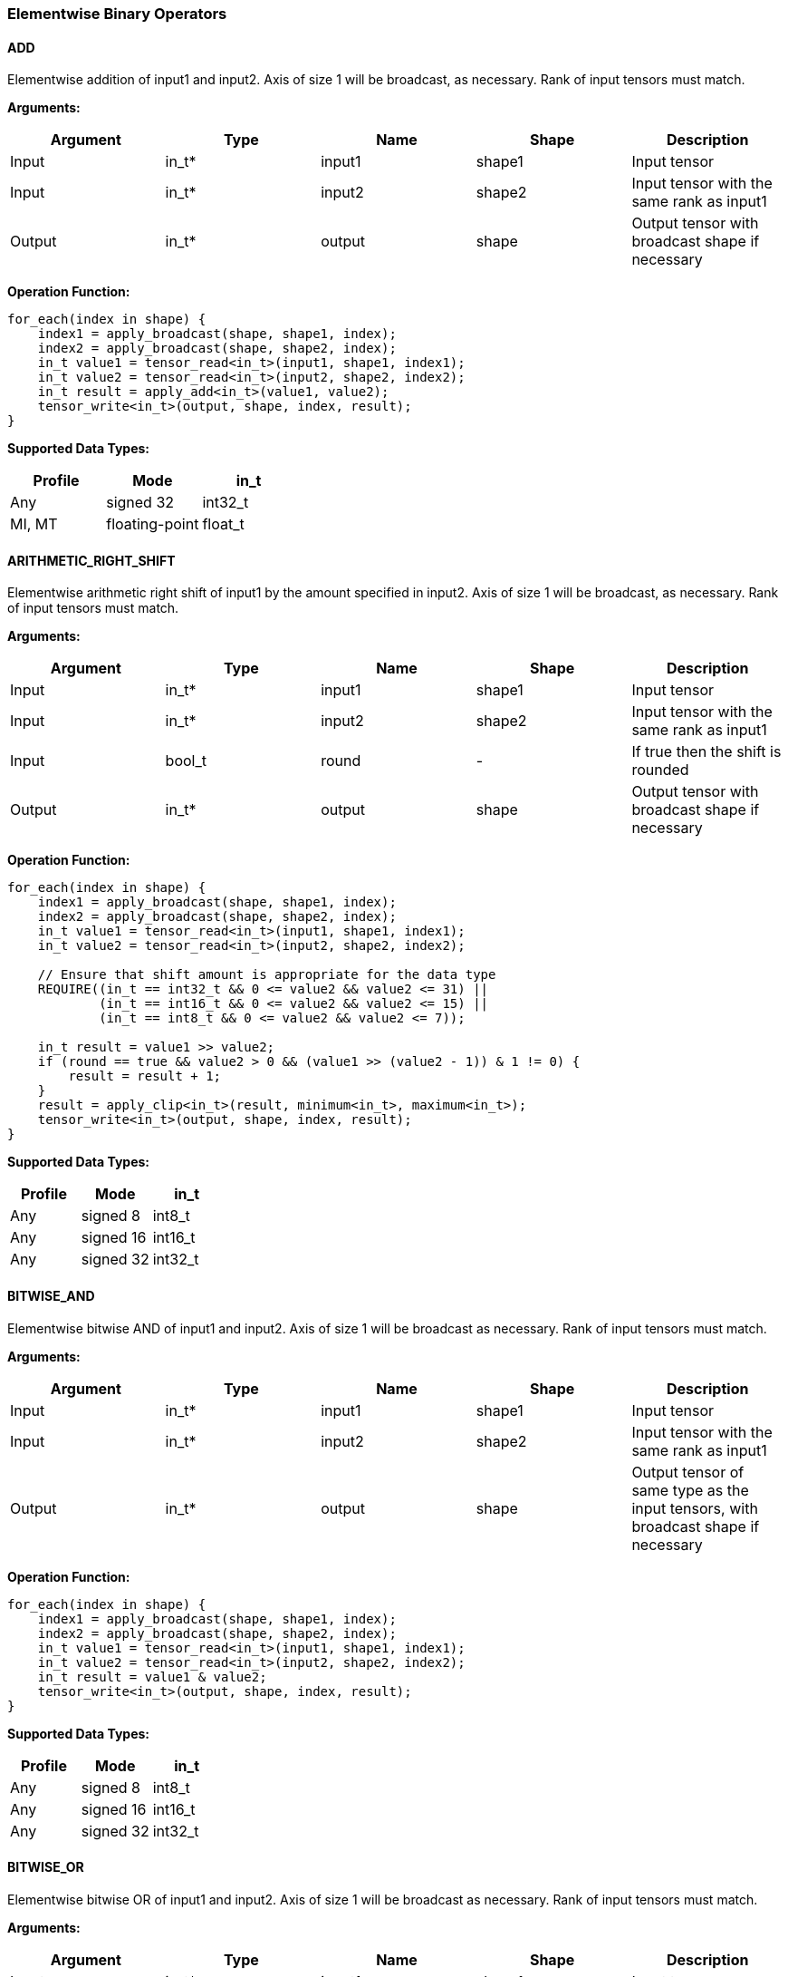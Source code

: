//
// This confidential and proprietary software may be used only as
// authorised by a licensing agreement from ARM Limited
// (C) COPYRIGHT 2020-2021 ARM Limited
// ALL RIGHTS RESERVED
// The entire notice above must be reproduced on all authorised
// copies and copies may only be made to the extent permitted
// by a licensing agreement from ARM Limited.

=== Elementwise Binary Operators

==== ADD

Elementwise addition of input1 and input2.
Axis of size 1 will be broadcast, as necessary. Rank of input tensors must match.

*Arguments:*

|===
|Argument|Type|Name|Shape|Description

|Input|in_t*|input1|shape1|Input tensor
|Input|in_t*|input2|shape2|Input tensor with the same rank as input1
|Output|in_t*|output|shape|Output tensor with broadcast shape if necessary
|===

*Operation Function:*

[source,c++]
----
for_each(index in shape) {
    index1 = apply_broadcast(shape, shape1, index);
    index2 = apply_broadcast(shape, shape2, index);
    in_t value1 = tensor_read<in_t>(input1, shape1, index1);
    in_t value2 = tensor_read<in_t>(input2, shape2, index2);
    in_t result = apply_add<in_t>(value1, value2);
    tensor_write<in_t>(output, shape, index, result);
}
----

*Supported Data Types:*

|===
|Profile|Mode|in_t

|Any|signed 32|int32_t
|MI, MT|floating-point|float_t
|===

==== ARITHMETIC_RIGHT_SHIFT

Elementwise arithmetic right shift of input1 by the amount specified in input2.
Axis of size 1 will be broadcast, as necessary. Rank of input tensors must match.

*Arguments:*

|===
|Argument|Type|Name|Shape|Description

|Input|in_t*|input1|shape1|Input tensor
|Input|in_t*|input2|shape2|Input tensor with the same rank as input1
|Input|bool_t|round|-|If true then the shift is rounded
|Output|in_t*|output|shape|Output tensor with broadcast shape if necessary
|===

*Operation Function:*

[source,c++]
----
for_each(index in shape) {
    index1 = apply_broadcast(shape, shape1, index);
    index2 = apply_broadcast(shape, shape2, index);
    in_t value1 = tensor_read<in_t>(input1, shape1, index1);
    in_t value2 = tensor_read<in_t>(input2, shape2, index2);

    // Ensure that shift amount is appropriate for the data type
    REQUIRE((in_t == int32_t && 0 <= value2 && value2 <= 31) ||
            (in_t == int16_t && 0 <= value2 && value2 <= 15) ||
            (in_t == int8_t && 0 <= value2 && value2 <= 7));

    in_t result = value1 >> value2;
    if (round == true && value2 > 0 && (value1 >> (value2 - 1)) & 1 != 0) {
        result = result + 1;
    }
    result = apply_clip<in_t>(result, minimum<in_t>, maximum<in_t>);
    tensor_write<in_t>(output, shape, index, result);
}
----

*Supported Data Types:*

|===
|Profile|Mode|in_t

|Any|signed 8|int8_t
|Any|signed 16|int16_t
|Any|signed 32|int32_t
|===

==== BITWISE_AND

Elementwise bitwise AND of input1 and input2.
Axis of size 1 will be broadcast as necessary. Rank of input tensors must match.

*Arguments:*

|===
|Argument|Type|Name|Shape|Description

|Input|in_t*|input1|shape1|Input tensor
|Input|in_t*|input2|shape2|Input tensor with the same rank as input1
|Output|in_t*|output|shape|Output tensor of same type as the input tensors, with broadcast shape if necessary
|===

*Operation Function:*

[source,c++]
----
for_each(index in shape) {
    index1 = apply_broadcast(shape, shape1, index);
    index2 = apply_broadcast(shape, shape2, index);
    in_t value1 = tensor_read<in_t>(input1, shape1, index1);
    in_t value2 = tensor_read<in_t>(input2, shape2, index2);
    in_t result = value1 & value2;
    tensor_write<in_t>(output, shape, index, result);
}
----

*Supported Data Types:*

|===
|Profile|Mode|in_t

|Any|signed 8|int8_t
|Any|signed 16|int16_t
|Any|signed 32|int32_t
|===

==== BITWISE_OR

Elementwise bitwise OR of input1 and input2.
Axis of size 1 will be broadcast as necessary. Rank of input tensors must match.

*Arguments:*

|===
|Argument|Type|Name|Shape|Description

|Input|in_t*|input1|shape1|Input tensor
|Input|in_t*|input2|shape2|Input tensor with the same rank as input1
|Output|in_t*|output|shape|Output tensor with broadcast shape if necessary
|===

*Operation Function:*

[source,c++]
----
for_each(index in shape) {
    index1 = apply_broadcast(shape, shape1, index);
    index2 = apply_broadcast(shape, shape2, index);
    in_t value1 = tensor_read<in_t>(input1, shape1, index1);
    in_t value2 = tensor_read<in_t>(input2, shape2, index2);
    in_t result = value1 | value2;
    tensor_write<in_t>(output, shape, index, result);
}
----

*Supported Data Types:*

|===
|Profile|Mode|in_t

|Any|signed 8|int8_t
|Any|signed 16|int16_t
|Any|signed 32|int32_t
|===

==== BITWISE_XOR

Elementwise bitwise XOR of input1 and input2.
Axis of size 1 will be broadcast as necessary. Rank of input tensors must match.

*Arguments:*

|===
|Argument|Type|Name|Shape|Description

|Input|in_t*|input1|shape1|Input tensor
|Input|in_t*|input2|shape2|Input tensor with the same rank as input1
|Output|in_t*|output|shape|Output tensor with broadcast shape if necessary
|===

*Operation Function:*

[source,c++]
----
for_each(index in shape) {
    index1 = apply_broadcast(shape, shape1, index);
    index2 = apply_broadcast(shape, shape2, index);
    in_t value1 = tensor_read<in_t>(input1, shape1, index1);
    in_t value2 = tensor_read<in_t>(input2, shape2, index2);
    in_t result = value1 ^ value2;
    tensor_write<in_t>(output, shape, index, result);
}
----

*Supported Data Types:*

|===
|Profile|Mode|in_t

|Any|signed 8|int8_t
|Any|signed 16|int16_t
|Any|signed 32|int32_t
|===

==== INTDIV

Elementwise integer divide of input1 by input2.
The result of the divide is truncated towards zero.
Expected use is for operations on non-scaled integers.
Floating point divide should use RECIPROCAL and MUL.
Quantized integer divide should use TABLE (for 1/x) and MUL.

*Arguments:*

|===
|Argument|Type|Name|Shape|Description

|Input|in_t*|input1|shape1|Input tensor
|Input|in_t*|input2|shape2|Input tensor with the same rank as input1
|Output|in_t*|output|shape|Output tensor with broadcast shape if necessary
|===

*Operation Function:*

[source,c++]
----
for_each(index in shape) {
    index1 = apply_broadcast(shape, shape1, index);
    index2 = apply_broadcast(shape, shape2, index);
    in_t value1 = tensor_read<in_t>(input1, shape1, index1);
    in_t value2 = tensor_read<in_t>(input2, shape2, index2);
    REQUIRE(value2 != 0);
    // This catches the case where we divide minimum<in_t> by -1
    // which is not representable in two's complement
    REQUIRE((int64_t)value1 / value2 <= maximum<in_t>);
    in_t result = value1 / value2;
    tensor_write<in_t>(output, shape, index, result);
}
----

*Supported Data Types:*
|===
|Profile|Mode|in_t

|Any|signed 32|int32_t
|===

==== LOGICAL_AND

Elementwise logical AND of input1 and input2.
Axis of size 1 will be broadcast, as necessary. Rank of input tensors must match.

*Arguments:*

|===
|Argument|Type|Name|Shape|Description

|Input|in_t*|input1|shape1|Input tensor
|Input|in_t*|input2|shape2|Input tensor with the same rank as input1
|Output|in_t*|output|shape|Output tensor with broadcast shape if necessary
|===

*Operation Function:*

[source,c++]
----
for_each(index in shape) {
    index1 = apply_broadcast(shape, shape1, index);
    index2 = apply_broadcast(shape, shape2, index);
    in_t value1 = tensor_read<in_t>(input1, shape1, index1);
    in_t value2 = tensor_read<in_t>(input2, shape2, index2);
    in_t result = value1 && value2;
    tensor_write<in_t>(output, shape, index, result);
}
----

*Supported Data Types:*

|===
|Profile|Mode|in_t

|Any|Bool|bool_t
|===

==== LOGICAL_LEFT_SHIFT

Elementwise left shift of input1 and input2.
Axis of size 1 will be broadcast, as necessary. Rank of input tensors must match.

*Arguments:*

|===
|Argument|Type|Name|Shape|Description

|Input|in_t*|input1|shape1|Input tensor
|Input|in_t*|input2|shape2|Input tensor with the same rank as input1
|Output|in_t*|output|shape|Output tensor with broadcast shape if necessary
|===

*Operation Function:*

[source,c++]
----
for_each(index in shape) {
    index1 = apply_broadcast(shape, shape1, index);
    index2 = apply_broadcast(shape, shape2, index);
    in_t value1 = tensor_read<in_t>(input1, shape1, index1);
    in_t value2 = tensor_read<in_t>(input2, shape2, index2);
    REQUIRE(0 <= value2 && value2 <= 31);
    in_t result = value1 << value2;
    tensor_write<in_t>(output, shape, index, result);
}
----

*Supported Data Types:*

|===
|Profile|Mode|in_t

|Any|signed 8|int8_t
|Any|signed 16|int16_t
|Any|signed 32|int32_t
|===

==== LOGICAL_RIGHT_SHIFT

Elementwise logical right shift of input1 by the amount specified in input2.
Axis of size 1 will be broadcast, as necessary. Rank of input tensors must match.

*Arguments:*

|===
|Argument|Type|Name|Shape|Description

|Input|in_t*|input1|shape1|Input tensor
|Input|in_t*|input2|shape2|Input tensor with the same rank as input1
|Output|in_t*|output|shape|Output tensor with broadcast shape if necessary
|===

*Operation Function:*

[source,c++]
----
for_each(index in shape) {
    index1 = apply_broadcast(shape, shape1, index);
    index2 = apply_broadcast(shape, shape2, index);
    in_t value1 = tensor_read<in_t>(input1, shape1, index1);
    in_t value2 = tensor_read<in_t>(input2, shape2, index2);
    REQUIRE(0 <= value2 && value2 <= 31);
    in_t result = (in_t)((unsigned in_t)value1 >> value2);
    tensor_write<in_t>(output, shape, index, result);
}
----

*Supported Data Types:*

|===
|Profile|Mode|in_t

|Any|signed 8|int8_t
|Any|signed 16|int16_t
|Any|signed 32|int32_t
|===

==== LOGICAL_OR

Elementwise logical OR of input1 and input2.
Axis of size 1 will be broadcast as necessary. Rank of input tensors must match.

*Arguments:*

|===
|Argument|Type|Name|Shape|Description

|Input|in_t*|input1|shape1|Input tensor
|Input|in_t*|input2|shape2|Input tensor with the same rank as input1
|Output|in_t*|output|shape|Output tensor with broadcast shape if necessary
|===

*Operation Function:*

[source,c++]
----
for_each(index in shape) {
    index1 = apply_broadcast(shape, shape1, index);
    index2 = apply_broadcast(shape, shape2, index);
    in_t value1 = tensor_read<in_t>(input1, shape1, index1);
    in_t value2 = tensor_read<in_t>(input2, shape2, index2);
    in_t result = value1 || value2;
    tensor_write<in_t>(output, shape, index, result);
}
----

*Supported Data Types:*

|===
|Profile|Mode|in_t

|Any|Bool|bool_t
|===

==== LOGICAL_XOR

Elementwise logical XOR of input1 and input2.
Axis of size 1 will be broadcast as necessary. Rank of input tensors must match.

*Arguments:*

|===
|Argument|Type|Name|Shape|Description

|Input|in_t*|input1|shape1|Input tensor
|Input|in_t*|input2|shape2|Input tensor with the same rank as input1
|Output|in_t*|output|shape|Output tensor of same type as the input tensors, with broadcast shape if necessary
|===

*Operation Function:*

[source,c++]
----
for_each(index in shape) {
    index1 = apply_broadcast(shape, shape1, index);
    index2 = apply_broadcast(shape, shape2, index);
    in_t value1 = tensor_read<in_t>(input1, shape1, index1);
    in_t value2 = tensor_read<in_t>(input2, shape2, index2);
    in_t result = value1 != value2;
    tensor_write<in_t>(output, shape, index, result);
}
----

*Supported Data Types:*

|===
|Profile|Mode|in_t

|Any|Bool|bool_t
|===

==== MAXIMUM

Elementwise max of input1 and input2.
Axis of size 1 will be broadcast, as necessary. Rank of input tensors must match.

*Arguments:*

|===
|Argument|Type|Name|Shape|Description

|Input|in_t*|input1|shape1|Input tensor
|Input|in_t*|input2|shape2|Input tensor with the same rank as input1
|Output|in_t*|output|shape|Output tensor with broadcast shape if necessary
|===

*Operation Function:*

[source,c++]
----
for_each(index in shape) {
    index1 = apply_broadcast(shape, shape1, index);
    index2 = apply_broadcast(shape, shape2, index);
    in_t value1 = tensor_read<in_t>(input1, shape1, index1);
    in_t value2 = tensor_read<in_t>(input2, shape2, index2);
    in_t result = apply_max(value1, value2);
    tensor_write<in_t>(output, shape, index, result);
}
----

*Supported Data Types:*

|===
|Profile|Mode|in_t

|Any|signed 32|int32_t
|MI, MT|floating-point|float_t
|===

==== MINIMUM

Elementwise minimum of input1 and input2.
Axis of size 1 will be broadcast, as necessary. Rank of input tensors must match.

*Arguments:*

|===
|Argument|Type|Name|Shape|Description

|Input|in_t*|input1|shape1|Input tensor
|Input|in_t*|input2|shape2|Input tensor with the same rank as input1
|Output|in_t*|output|shape|Output tensor with broadcast shape if necessary
|===

*Operation Function:*

[source,c++]
----
for_each(index in shape) {
    index1 = apply_broadcast(shape, shape1, index);
    index2 = apply_broadcast(shape, shape2, index);
    in_t value1 = tensor_read<in_t>(input1, shape1, index1);
    in_t value2 = tensor_read<in_t>(input2, shape2, index2);
    in_t result = apply_min(value1, value2);
    tensor_write<in_t>(output, shape, index, result);
}
----

*Supported Data Types:*

|===
|Profile|Mode|in_t

|Any|signed 32|int32_t
|MI, MT|floating-point|float_t
|===

==== MUL

Elementwise multiplication (Hadamard product) of input1 and input2.
Axis of size 1 will be broadcast, as necessary. Rank of input tensors must match.

*Arguments:*

|===
|Argument|Type|Name|Shape|Description

|Input|in_t*|input1|shape1|Input tensor
|Input|in_t*|input2|shape2|Input tensor with the same rank as input1
|Input (MT profile) Attribute (BI/MI profiles)|uint6_t|shift|-|Result right shift (int32_t data type only)
|Output|out_t*|output|shape|Output tensor with broadcast shape if necessary
|===

*Operation Function:*

[source,c++]
----
for_each(index in shape) {
    index1 = apply_broadcast(shape, shape1, index);
    index2 = apply_broadcast(shape, shape2, index);
    in_t value1 = tensor_read<in_t>(input1, shape1, index1);
    in_t value2 = tensor_read<in_t>(input2, shape2, index2);
    out_t result;
    if (in_t == int32_t && shift > 0) {
        result = apply_scale_32(value1, value2, shift);
    } else {
        result = value1 * value2;  // low 32-bits of result for int32_t
    }
    tensor_write<out_t>(output, shape, index, result);
}
----

*Supported Data Types:*
|===
|Profile|Mode|in_t|out_t

|Any|signed 8|int8_t|int32_t
|Any|signed 16|int16_t|int32_t
|Any|signed 32|int32_t|int32_t
|MI, MT|floating-point|float_t|float_t
|===

==== POW

Elementwise input1 value raised to the power of input2.
Axis of size 1 will be broadcast, as necessary. Rank of input tensors must match.

*Arguments:*

|===
|Argument|Type|Name|Shape|Description

|Input|in_t*|input1|shape1|Input tensor from 1 to 4 dims
|Input|in_t*|input2|shape2|Input tensor with the same rank as input1
|Output|in_t*|output|shape|Output tensor of same type as the input tensors, with broadcast shape if necessary
|===

*Operation Function:*

[source,c++]
----
for_each(index in shape) {
    index1 = apply_broadcast(shape, shape1, index);
    index2 = apply_broadcast(shape, shape2, index);
    in_t value1 = tensor_read<in_t>(input1, shape1, index1);
    in_t value2 = tensor_read<in_t>(input2, shape2, index2);
    in_t result = apply_pow<in_t>(value1, value2);
    tensor_write<in_t>(output, shape, index, result);
}
----

*Supported Data Types:*

|===
|Profile|Mode|in_t

|MI, MT|floating-point|float_t
|===

==== SUB

Elementwise subtraction of input1 and input2.
Axis of size 1 will be broadcast as necessary. Rank of input tensors must match.

*Arguments:*

|===
|Argument|Type|Name|Shape|Description

|Input|in_t*|input1|shape1|Input tensor
|Input|in_t*|input2|shape2|Input tensor with the same rank as input1
|Output|in_t*|output|shape|Output tensor with broadcast shape if necessary
|===

*Operation Function:*

[source,c++]
----
for_each(index in shape) {
    index1 = apply_broadcast(shape, shape1, index);
    index2 = apply_broadcast(shape, shape2, index);
    in_t value1 = tensor_read<in_t>(input1, shape1, index1);
    in_t value2 = tensor_read<in_t>(input2, shape2, index2);
    in_t result = apply_sub<in_t>(value1, value2);
    tensor_write<in_t>(output, shape, index, result);
}
----

*Supported Data Types:*

|===
|Profile|Mode|in_t

|Any|signed 32|int32_t
|MI, MT|floating-point|float_t
|===

====   TABLE

Table lookup operation.
For int8_t TABLE operation, perform a 256 entry table lookup returning an int8_t value.
For int16_t tables, the int16_t input is treated as a fixed-point 9.7 value.
The most significant 9 bits are used to index into the table.
The fractional 7 bits are used to interpolate based on table[index] and table[index+1].
For int16_t inputs, the TABLE operator returns a 16.7 interpolated value in an int32_t.
This value can then be input to the RESCALE operator to scale to the required output data type.
Note that int16_t table has 513 values to handle table[index+1] when index=511.

An int16_t to int16_t table lookup can be constructed in TOSA as follows:

* Use the TABLE operator to produce a fixed point 16.7 interpolated result
* Use RESCALE (in_t=int32_t, out_t=int16_t, scale=1<<14, shift=21) to scale the output to int16_t range (or alternate scale as required)

*Arguments:*

|===
|Argument|Type|Name|Shape|Description

|Input|in_t*|Input|shape|Input tensor
|Input (MT profile) Attribute (BI/MI profiles)|table_t*|table|[TABLE_SIZE]|Lookup table tensor
|Output|out_t*|output|shape|Output tensor
|===

*Operation Function:*

[source,c++]
----
REQUIRE(length(table) == TABLE_SIZE);
for_each(index in shape) {
    in_t value = tensor_read<in_t>(input, shape, index);
    out_t result;
    if (in_t == int8_t) {
        // value is a signed int, convert to a 0 based index
        result = table[value + 128];
    } else {
        result = apply_lookup(table, value);
    }
    tensor_write<out_t>(output, shape, index, result);
}
----

*Supported Data Types:*

|===
|Profile|Mode|in_t|table_t|TABLE_SIZE|out_t

|Any|signed 8|int8_t|int8_t|256|int8_t
|Any|signed 16|int16_t|int16_t|513|int32_t
|===

